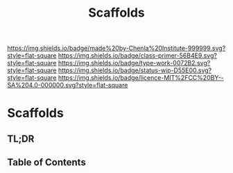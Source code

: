 #   -*- mode: org; fill-column: 60 -*-

#+TITLE: Scaffolds
#+STARTUP: showall
#+TOC: headlines 4
#+PROPERTY: filename

[[https://img.shields.io/badge/made%20by-Chenla%20Institute-999999.svg?style=flat-square]] 
[[https://img.shields.io/badge/class-primer-56B4E9.svg?style=flat-square]]
[[https://img.shields.io/badge/type-work-0072B2.svg?style=flat-square]]
[[https://img.shields.io/badge/status-wip-D55E00.svg?style=flat-square]]
[[https://img.shields.io/badge/licence-MIT%2FCC%20BY--SA%204.0-000000.svg?style=flat-square]]


* Scaffolds
:PROPERTIES:
:CUSTOM_ID:
:Name:     /home/deerpig/proj/chenla/warp/ww-scaffolds.org
:Created:  2018-03-21T18:46@Prek Leap (11.642600N-104.919210W)
:ID:       67c1e87b-cdd8-412d-af52-1a1f01c43bbd
:VER:      574904872.593715520
:GEO:      48P-491193-1287029-15
:BXID:     proj:PSO1-5880
:Class:    primer
:Type:     work
:Status:   wip
:Licence:  MIT/CC BY-SA 4.0
:END:

** TL;DR
** Table of Contents

